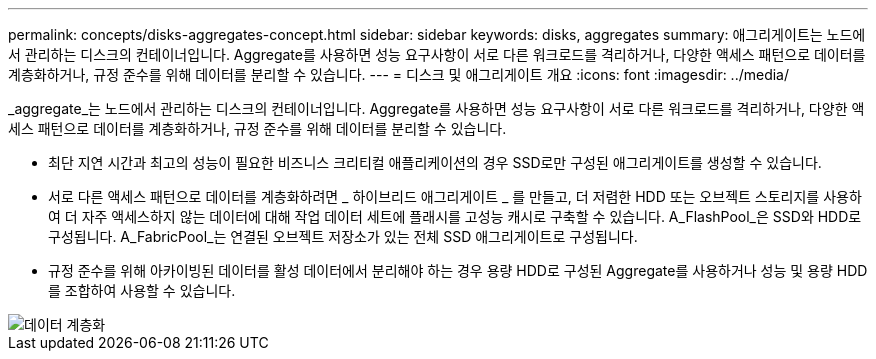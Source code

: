 ---
permalink: concepts/disks-aggregates-concept.html 
sidebar: sidebar 
keywords: disks, aggregates 
summary: 애그리게이트는 노드에서 관리하는 디스크의 컨테이너입니다. Aggregate를 사용하면 성능 요구사항이 서로 다른 워크로드를 격리하거나, 다양한 액세스 패턴으로 데이터를 계층화하거나, 규정 준수를 위해 데이터를 분리할 수 있습니다. 
---
= 디스크 및 애그리게이트 개요
:icons: font
:imagesdir: ../media/


[role="lead"]
_aggregate_는 노드에서 관리하는 디스크의 컨테이너입니다. Aggregate를 사용하면 성능 요구사항이 서로 다른 워크로드를 격리하거나, 다양한 액세스 패턴으로 데이터를 계층화하거나, 규정 준수를 위해 데이터를 분리할 수 있습니다.

* 최단 지연 시간과 최고의 성능이 필요한 비즈니스 크리티컬 애플리케이션의 경우 SSD로만 구성된 애그리게이트를 생성할 수 있습니다.
* 서로 다른 액세스 패턴으로 데이터를 계층화하려면 _ 하이브리드 애그리게이트 _ 를 만들고, 더 저렴한 HDD 또는 오브젝트 스토리지를 사용하여 더 자주 액세스하지 않는 데이터에 대해 작업 데이터 세트에 플래시를 고성능 캐시로 구축할 수 있습니다. A_FlashPool_은 SSD와 HDD로 구성됩니다. A_FabricPool_는 연결된 오브젝트 저장소가 있는 전체 SSD 애그리게이트로 구성됩니다.
* 규정 준수를 위해 아카이빙된 데이터를 활성 데이터에서 분리해야 하는 경우 용량 HDD로 구성된 Aggregate를 사용하거나 성능 및 용량 HDD를 조합하여 사용할 수 있습니다.


image::../media/data-tiering.gif[데이터 계층화]
